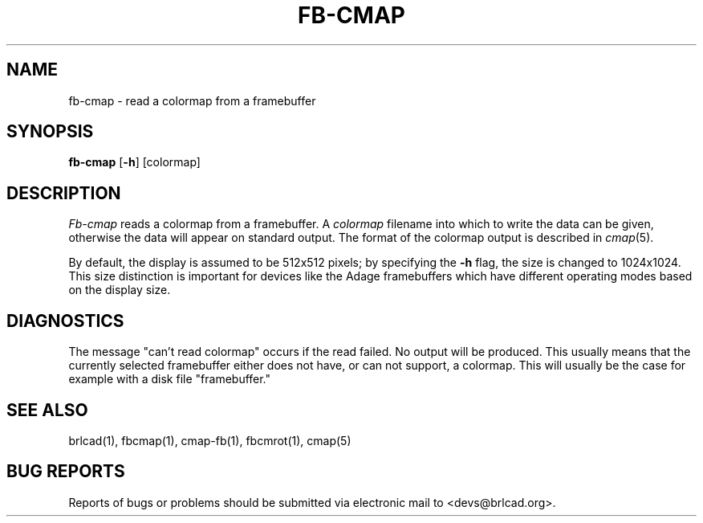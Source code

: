 .TH FB-CMAP 1 BRL-CAD
.\"                      F B - C M A P . 1
.\" BRL-CAD
.\"
.\" Copyright (c) 2005-2010 United States Government as represented by
.\" the U.S. Army Research Laboratory.
.\"
.\" Redistribution and use in source (Docbook format) and 'compiled'
.\" forms (PDF, PostScript, HTML, RTF, etc), with or without
.\" modification, are permitted provided that the following conditions
.\" are met:
.\"
.\" 1. Redistributions of source code (Docbook format) must retain the
.\" above copyright notice, this list of conditions and the following
.\" disclaimer.
.\"
.\" 2. Redistributions in compiled form (transformed to other DTDs,
.\" converted to PDF, PostScript, HTML, RTF, and other formats) must
.\" reproduce the above copyright notice, this list of conditions and
.\" the following disclaimer in the documentation and/or other
.\" materials provided with the distribution.
.\"
.\" 3. The name of the author may not be used to endorse or promote
.\" products derived from this documentation without specific prior
.\" written permission.
.\"
.\" THIS DOCUMENTATION IS PROVIDED BY THE AUTHOR AS IS'' AND ANY
.\" EXPRESS OR IMPLIED WARRANTIES, INCLUDING, BUT NOT LIMITED TO, THE
.\" IMPLIED WARRANTIES OF MERCHANTABILITY AND FITNESS FOR A PARTICULAR
.\" PURPOSE ARE DISCLAIMED. IN NO EVENT SHALL THE AUTHOR BE LIABLE FOR
.\" ANY DIRECT, INDIRECT, INCIDENTAL, SPECIAL, EXEMPLARY, OR
.\" CONSEQUENTIAL DAMAGES (INCLUDING, BUT NOT LIMITED TO, PROCUREMENT
.\" OF SUBSTITUTE GOODS OR SERVICES; LOSS OF USE, DATA, OR PROFITS; OR
.\" BUSINESS INTERRUPTION) HOWEVER CAUSED AND ON ANY THEORY OF
.\" LIABILITY, WHETHER IN CONTRACT, STRICT LIABILITY, OR TORT
.\" (INCLUDING NEGLIGENCE OR OTHERWISE) ARISING IN ANY WAY OUT OF THE
.\" USE OF THIS DOCUMENTATION, EVEN IF ADVISED OF THE POSSIBILITY OF
.\" SUCH DAMAGE.
.\"
.\".\".\"
.SH NAME
fb\(hycmap \- read a colormap from a framebuffer
.SH SYNOPSIS
.B fb-cmap
.RB [ \-h ]
[colormap]
.SH DESCRIPTION
.I Fb-cmap
reads a colormap from a framebuffer.  A
.I colormap
filename into which to write the data can be given,
otherwise the data will appear on standard output.
The format of the colormap output is described in
.IR cmap (5).
.PP
By default, the display is assumed to be 512x512 pixels;
by specifying the
.B \-h
flag, the size is changed to 1024x1024.
This size distinction is important for devices like the Adage
framebuffers which have different operating modes based on the
display size.
.SH DIAGNOSTICS
The message "can't read colormap" occurs if the read failed.
No output will be produced.  This usually means that the
currently selected framebuffer either does not have, or can
not support, a colormap.  This will usually be the case for
example with a disk file "framebuffer."
.SH "SEE ALSO"
brlcad(1), fbcmap(1), cmap-fb(1), fbcmrot(1), cmap(5)
.SH "BUG REPORTS"
Reports of bugs or problems should be submitted via electronic
mail to <devs@brlcad.org>.

